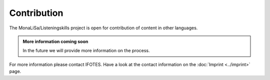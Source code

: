 Contribution
============

The MonaLiSa/Listeningskills project is open for contribution of content in other languages.


.. admonition:: More information coming soon
   :class: note

   In the future we will provide more information on the process.

For more information please contact IFOTES. Have a look at the contact information on the :doc:`Imprint <../imprint>` page.
